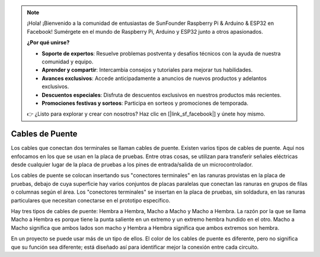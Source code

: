 .. note::

    ¡Hola! ¡Bienvenido a la comunidad de entusiastas de SunFounder Raspberry Pi & Arduino & ESP32 en Facebook! Sumérgete en el mundo de Raspberry Pi, Arduino y ESP32 junto a otros apasionados.

    **¿Por qué unirse?**

    - **Soporte de expertos**: Resuelve problemas postventa y desafíos técnicos con la ayuda de nuestra comunidad y equipo.
    - **Aprender y compartir**: Intercambia consejos y tutoriales para mejorar tus habilidades.
    - **Avances exclusivos**: Accede anticipadamente a anuncios de nuevos productos y adelantos exclusivos.
    - **Descuentos especiales**: Disfruta de descuentos exclusivos en nuestros productos más recientes.
    - **Promociones festivas y sorteos**: Participa en sorteos y promociones de temporada.

    👉 ¿Listo para explorar y crear con nosotros? Haz clic en [|link_sf_facebook|] y únete hoy mismo.

.. _cpn_wires:

Cables de Puente
===================

Los cables que conectan dos terminales se llaman cables de puente. Existen varios tipos de 
cables de puente. Aquí nos enfocamos en los que se usan en la placa de pruebas. Entre otras 
cosas, se utilizan para transferir señales eléctricas desde cualquier lugar de la placa de 
pruebas a los pines de entrada/salida de un microcontrolador.

Los cables de puente se colocan insertando sus "conectores terminales" en las ranuras 
provistas en la placa de pruebas, debajo de cuya superficie hay varios conjuntos de placas 
paralelas que conectan las ranuras en grupos de filas o columnas según el área. Los 
"conectores terminales" se insertan en la placa de pruebas, sin soldadura, en las ranuras 
particulares que necesitan conectarse en el prototipo específico.

Hay tres tipos de cables de puente: Hembra a Hembra, Macho a Macho y Macho a Hembra. La razón 
por la que se llama Macho a Hembra es porque tiene la punta saliente en un extremo y un 
extremo hembra hundido en el otro. Macho a Macho significa que ambos lados son macho y Hembra 
a Hembra significa que ambos extremos son hembra.

.. image:: img/Jumper_Wires.png


En un proyecto se puede usar más de un tipo de ellos. El color de los cables de puente es 
diferente, pero no significa que su función sea diferente; está diseñado así para identificar 
mejor la conexión entre cada circuito.
